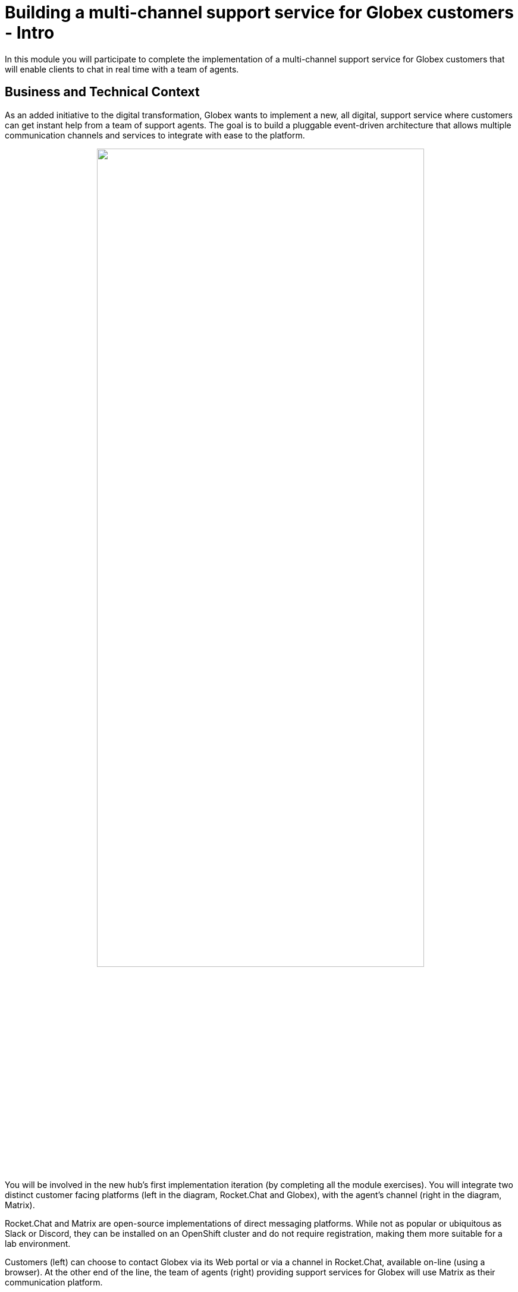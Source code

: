 = Building a multi-channel support service for Globex customers - Intro
:imagesdir: ../assets/images
:icons: font 

++++
<!-- Google tag (gtag.js) -->
<script async src="https://www.googletagmanager.com/gtag/js?id=G-Z54F1ZPC4H"></script>
<script>
  window.dataLayer = window.dataLayer || [];
  function gtag(){dataLayer.push(arguments);}
  gtag('js', new Date());

  gtag('config', 'G-Z54F1ZPC4H');
</script>
<style>
.underline {
  cursor: pointer;
}

.nav-container {
  display: none !important;
}

.doc {    
  max-width: 70rem !important;
}

.pagination .prev {
  display: none !important;
}
</style>
++++

In this module you will participate to complete the implementation of a multi-channel support service for Globex customers that will enable clients to chat in real time with a team of agents.

== Business and Technical Context

As an added initiative to the digital transformation, Globex wants to implement a new, all digital, support service where customers can get instant help from a team of support agents. The goal is to build a pluggable event-driven architecture that allows multiple communication channels and services to integrate with ease to the platform.

// image::camel/intro-arch-1.jpg[align="center", width=100%]

++++
<p align="center">
	<img src="./_images/camel/intro-arch-1.png" style="width:80%;border-style: none;">
</p>
++++

You will be involved in the new hub's first implementation iteration (by completing all the module exercises). You will integrate two distinct customer facing platforms (left in the diagram, Rocket.Chat and Globex), with the agent's channel (right in the diagram, Matrix).

Rocket.Chat and Matrix are open-source implementations of direct messaging platforms. While not as popular or ubiquitous as Slack or Discord, they can be installed on an OpenShift cluster and do not require registration, making them more suitable for a lab environment.

Customers (left) can choose to contact Globex via its Web portal or via a channel in Rocket.Chat, available on-line (using a browser). At the other end of the line, the team of agents (right) providing support services for Globex will use Matrix as their communication platform.

{empty} +

== Module exercises

As per the picture below, this module is divided in 3 main activities:

++++
<p align="center">
	<img src="./_images/camel/intro-lab-overview.png" style="width:80%;border-style: none;">
</p>
++++

. The first one integrates Rocket.Chat with Matrix. +
Because the traffic (flow of messages) is bidirectional, you'll need to

- Send messages from customers (in Rocket.Chat) to agents (in Matrix)
- Send messages from agents (in Matrix) to customers (in Rocket.Chat)

. The second activity, that showcases the platform's open architecture, plugs in the Globex portal (Chat functionality), thus automatically enabling the Globex <-> Matrix message flow. 

. The third activity collects the conversation history (transcript), persists it in storage (S3 buckets) and shares access with customers as a file download.

{empty} +


